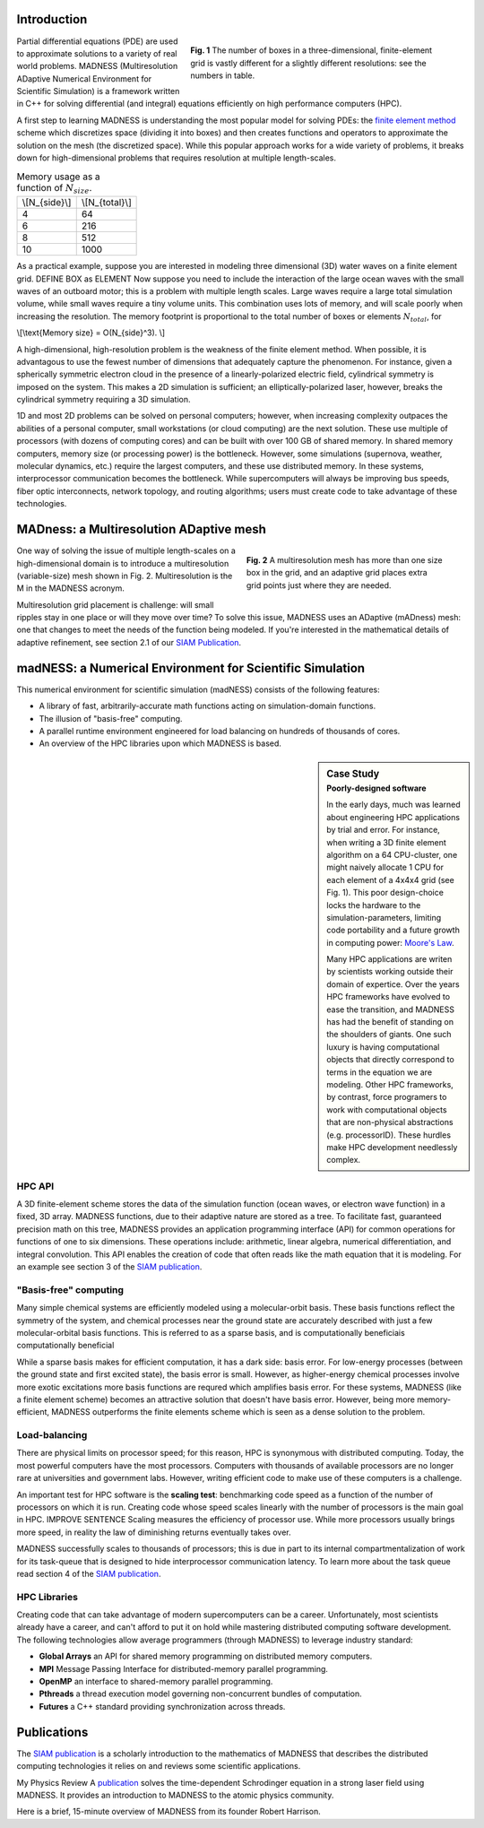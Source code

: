 .. title: MADNESS
.. slug: madness
.. date: 2021-01-15 16:30:56 UTC-05:00
.. tags: science, math, algorithm, differential equations
.. category: 
.. link: 
.. description: 
.. type: text
.. has_math: true

------------
Introduction
------------

.. figure:: /files/3Dmesh.jpg
    :alt: Different 3D mesh resolutions.
    :align: right
    :width: 450
    :figwidth: 450

    **Fig. 1** The number of boxes in a three-dimensional, finite-element grid is
    vastly different for a slightly different resolutions: see the numbers in table.
    
Partial differential equations (PDE) are used to approximate solutions to a variety of
real world problems.
MADNESS (Multiresolution ADaptive Numerical Environment for Scientific Simulation) is
a framework written in C++ for solving differential (and integral) equations efficiently
on high performance computers (HPC).

A first step to learning MADNESS is understanding the most popular model for solving PDEs:
the `finite element method`_ scheme which discretizes space (dividing it into boxes) and then
creates functions and operators to approximate the solution on the mesh (the discretized space).
While this popular approach works for a wide variety of problems, it breaks down for
high-dimensional problems that requires resolution at multiple length-scales.

.. table:: Memory usage as a function of :math:`N_{size}`.
    :class: float-left m-4 table-sm table-striped 

    +----------------+----------------+
    | \\[N_{side}\\] | \\[N_{total}\\]|
    +----------------+----------------+
    | 4              | 64             |
    +----------------+----------------+
    | 6              | 216            |
    +----------------+----------------+
    | 8              | 512            |
    +----------------+----------------+
    | 10             | 1000           |
    +----------------+----------------+

As a practical example, suppose you are interested in modeling 
three dimensional (3D) water waves on a finite element grid. DEFINE BOX as ELEMENT
Now suppose you need to include the interaction of the large ocean waves with the
small waves of an outboard motor; this is a problem with multiple length scales.
Large waves require a large total simulation volume, while small waves require a tiny volume units.
This combination uses lots of memory, and will scale poorly when increasing the resolution.
The memory footprint is proportional to the total number of boxes or elements :math:`N_{total}`, for 

\\[\\text{Memory size} = O(N_{side}^3). \\]

A high-dimensional, high-resolution problem is the weakness of the finite element method.
When possible, it is advantagous to use the fewest number of dimensions that adequately
capture the phenomenon. For instance, given a spherically symmetric electron cloud in the
presence of a linearly-polarized electric field, cylindrical symmetry is imposed on the
system. This makes a 2D simulation is sufficient; an elliptically-polarized laser,
however, breaks the cylindrical symmetry requiring a 3D simulation.

1D and most 2D problems can be solved on personal computers; however, when increasing
complexity outpaces the abilities of a personal computer, small workstations (or cloud
computing) are the next solution.  These use multiple of processors (with dozens
of computing cores) and can be built with over 100 GB of shared memory. In shared memory
computers, memory size (or processing power) is the bottleneck.
However, some simulations (supernova, weather, molecular dynamics, etc.) require the
largest computers, and these use distributed memory.
In these systems, interprocessor communication becomes the bottleneck. 
While supercomputers will always be improving bus speeds, fiber optic interconnects,
network topology, and routing algorithms; users must create code to take advantage of
these technologies.


----------------------------------------
MADness: a Multiresolution ADaptive mesh
----------------------------------------

.. figure:: /files/madness1.png
    :alt: A multiresolution mesh
    :align: right
    :width: 300
    :figwidth: 350

    **Fig. 2** A multiresolution mesh has more than one size box in the grid,
    and an adaptive grid places extra grid points just where they are needed.

One way of solving the issue of multiple length-scales on a high-dimensional
domain is to introduce a multiresolution (variable-size) mesh
shown in Fig. 2.  Multiresolution is the M in the MADNESS acronym.

Multiresolution grid placement is challenge: will small ripples
stay in one place or will they move over time?
To solve this issue, MADNESS uses an ADaptive (mADness) mesh:
one that changes to meet the needs of the function being modeled. If you're
interested in the mathematical details of adaptive refinement, see section 2.1
of our `SIAM Publication`_.

----------------------------------------------------------
madNESS: a Numerical Environment for Scientific Simulation
----------------------------------------------------------

This numerical environment for scientific simulation (madNESS) consists of the following
features:

- A library of fast, arbitrarily-accurate math functions acting on simulation-domain functions.
- The illusion of "basis-free" computing.
- A parallel runtime environment engineered for load balancing on hundreds of thousands of cores.
- An overview of the HPC libraries upon which MADNESS is based.

.. sidebar:: Case Study 
    :subtitle: Poorly-designed software

    In the early days, much was learned about engineering HPC applications by trial and error.
    For instance, when writing a 3D finite element algorithm on a 64 CPU-cluster,
    one might naively allocate 1 CPU for each element of a 4x4x4 grid (see Fig. 1).
    This poor design-choice locks the hardware to the simulation-parameters, 
    limiting code portability and a future growth in computing power: `Moore's Law`_.

    Many HPC applications are writen by scientists working outside their domain of expertice.
    Over the years HPC frameworks have evolved to ease the transition, and MADNESS
    has had the benefit of standing on the shoulders of giants.
    One such luxury is having computational objects
    that directly correspond to terms in the equation we are modeling.
    Other HPC frameworks, by contrast, force programers to work with computational
    objects that are non-physical abstractions (e.g. processorID).
    These hurdles make HPC development needlessly complex. 

HPC API
-------
A 3D finite-element scheme stores the data of the simulation function
(ocean waves, or electron wave function) in a fixed, 3D array.
MADNESS functions, due to their adaptive nature are stored as a tree.
To facilitate fast, guaranteed precision math on this tree, 
MADNESS provides an application programming interface (API)
for common operations for functions of one to six dimensions.
These operations include: arithmetic, linear algebra, numerical
differentiation, and integral convolution.
This API enables the creation of code that often reads like the
math equation that it is modeling. For an example see section 3 of the `SIAM publication`_.

"Basis-free" computing
----------------------
Many simple chemical systems are efficiently modeled using a molecular-orbit basis.
These basis functions reflect the symmetry of the system, and chemical processes near the
ground state are accurately described with just a few molecular-orbital basis functions.
This is referred to as a sparse basis, and is computationally beneficiais computationally beneficial

While a sparse basis makes for efficient computation, it has a dark side: basis error.
For low-energy processes (between the ground state and first excited state), the
basis error is small. However, as higher-energy chemical processes involve
more exotic excitations more basis functions are requred which amplifies
basis error. For these systems, MADNESS (like a finite element scheme)
becomes an attractive solution that doesn't have basis error.
However, being more memory-efficient, MADNESS outperforms the finite elements scheme
which is seen as a dense solution to the problem.

Load-balancing
--------------
There are physical limits on processor speed;
for this reason, HPC is synonymous with distributed computing.
Today, the most powerful computers have the most processors.
Computers with thousands of available processors are no longer rare at universities and government labs.
However, writing efficient code to make use of these computers is a challenge.

An important test for HPC software is the **scaling test**: benchmarking
code speed as a function of the number of processors on which it is run.
Creating code whose speed scales linearly with the number of processors is the main goal in HPC.
IMPROVE SENTENCE Scaling measures the efficiency of processor use.  While more processors usually brings more speed,
in reality the law of diminishing returns eventually takes over.

MADNESS successfully scales to thousands of processors;
this is due in part to its internal compartmentalization of work for
its task-queue that is designed to hide interprocessor communication latency. 
To learn more about the task queue read section 4 of the `SIAM publication`_.


HPC Libraries
-------------
Creating code that can take advantage of modern supercomputers can be a career.
Unfortunately, most scientists already have a career, and can't afford to put it
on hold while mastering distributed computing software development.  
The following technologies allow average programmers (through MADNESS)
to leverage industry standard:

- **Global Arrays** an API for shared memory programming on distributed memory computers.
- **MPI** Message Passing Interface for distributed-memory parallel programming.
- **OpenMP** an interface to shared-memory parallel programming.
- **Pthreads** a thread execution model governing non-concurrent bundles of computation.
- **Futures** a C++ standard providing synchronization across threads.


------------
Publications
------------
The `SIAM publication`_ is a scholarly introduction to the mathematics of MADNESS
that describes the distributed computing technologies it relies on and reviews some scientific applications.

My Physics Review A `publication`_ solves the time-dependent Schrodinger equation in a strong laser field
using MADNESS.  It provides an introduction to  MADNESS to the atomic physics community.

Here is a brief, 15-minute overview of MADNESS from its founder Robert Harrison.

.. youtube:: dBwWjmf5Tic

.. _`Moore's Law`: https://en.wikipedia.org/wiki/Moore's_law
.. _`finite element method`: https://en.wikipedia.org/wiki/Finite_element_method
.. _`atomic force microscope`: https://en.wikipedia.org/wiki/Atomic_force_microscopy
.. _`Quantum Made Simple`: http://toutestquantique.fr/en/afm/
.. _`SIAM Publication`: https://amath.colorado.edu/faculty/beylkin/papers/H-B-B-C-F-F-G-etc-2016.pdf
.. _publication: /files/Vence01PRA.pdf
